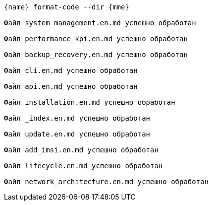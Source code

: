 :asciidoctorconfigdir: ../..

[source,console,subs="attributes+"]
----
{name} format-code --dir {mme}

Файл system_management.en.md успешно обработан

Файл performance_kpi.en.md успешно обработан

Файл backup_recovery.en.md успешно обработан

Файл cli.en.md успешно обработан

Файл api.en.md успешно обработан

Файл installation.en.md успешно обработан

Файл _index.en.md успешно обработан

Файл update.en.md успешно обработан

Файл add_imsi.en.md успешно обработан

Файл lifecycle.en.md успешно обработан

Файл network_architecture.en.md успешно обработан
----